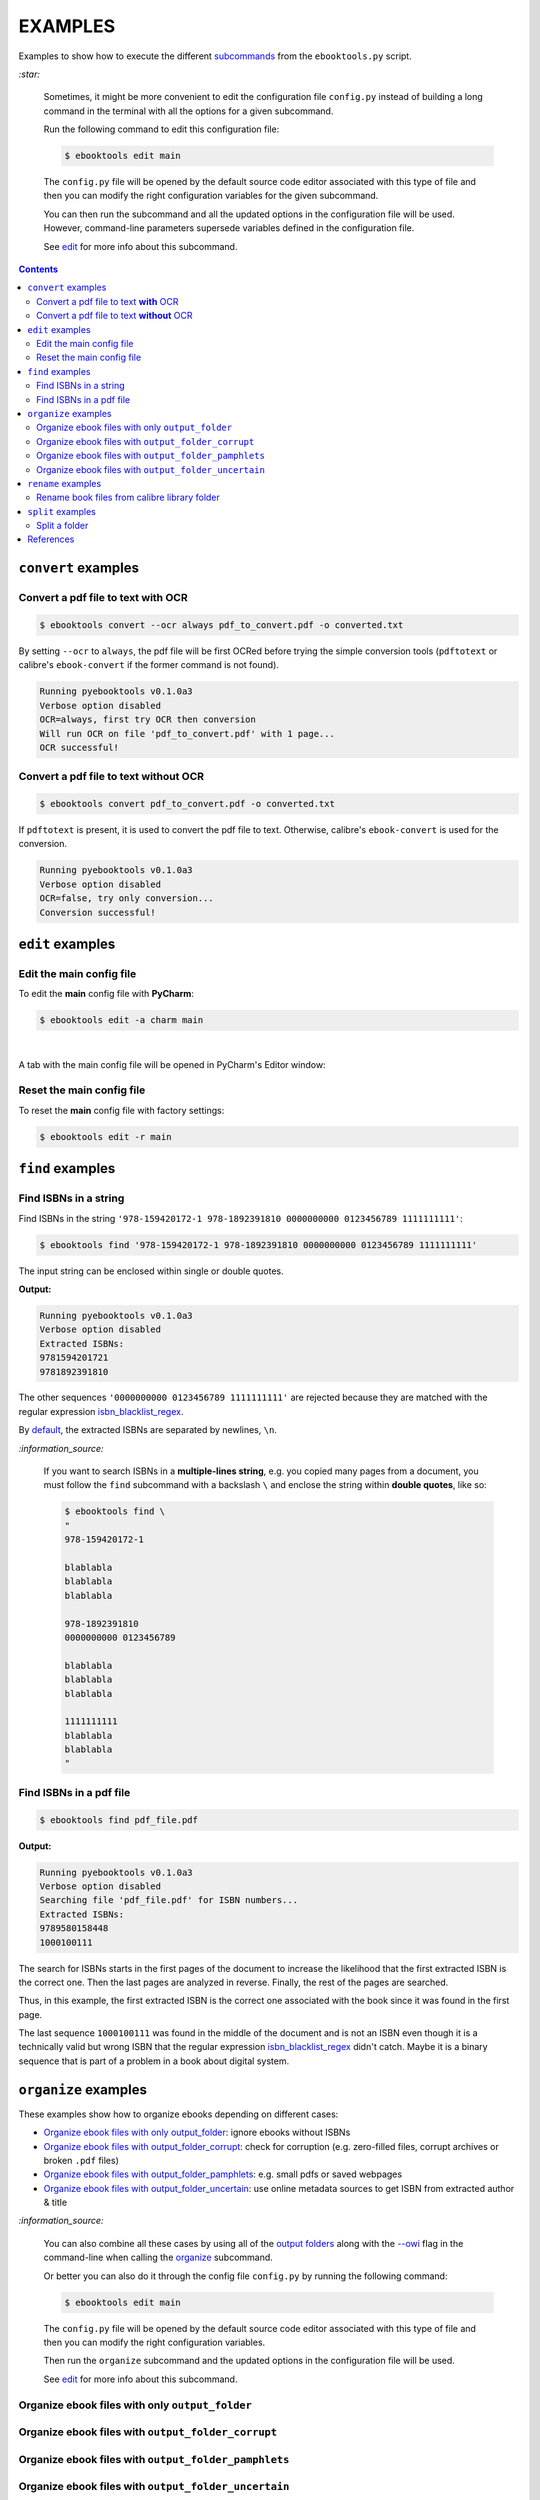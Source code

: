 ========
EXAMPLES
========
Examples to show how to execute the different `subcommands`_
from the ``ebooktools.py`` script.

`:star:`

  Sometimes, it might be more convenient to edit the configuration
  file ``config.py`` instead of building a long command in the
  terminal with all the options for a given subcommand.

  Run the following command to edit this configuration file:
  
  
  .. code-block:: terminal

     $ ebooktools edit main
     
  The ``config.py`` file will be opened by the default source code
  editor associated with this type of file and then you can modify
  the right configuration variables for the given subcommand.
  
  You can then run the subcommand and all the updated options in
  the configuration file will be used. However, command-line
  parameters supersede variables defined in the configuration file. 
   
  See `edit`_ for more info about this subcommand.

.. contents:: **Contents**
   :depth: 2
   :local:
   :backlinks: top

``convert`` examples
====================
Convert a pdf file to text **with** OCR
---------------------------------------
.. code-block:: terminal

   $ ebooktools convert --ocr always pdf_to_convert.pdf -o converted.txt
   
By setting ``--ocr`` to ``always``, the pdf file will be first OCRed before
trying the simple conversion tools (``pdftotext`` or calibre's 
``ebook-convert`` if the former command is not found).

.. code-block:: terminal

   Running pyebooktools v0.1.0a3
   Verbose option disabled
   OCR=always, first try OCR then conversion
   Will run OCR on file 'pdf_to_convert.pdf' with 1 page...
   OCR successful!

Convert a pdf file to text **without** OCR
------------------------------------------
.. code-block:: terminal

   $ ebooktools convert pdf_to_convert.pdf -o converted.txt
    
If ``pdftotext`` is present, it is used to convert the pdf file to text.
Otherwise, calibre's ``ebook-convert`` is used for the conversion.

.. code-block:: terminal

   Running pyebooktools v0.1.0a3
   Verbose option disabled
   OCR=false, try only conversion...
   Conversion successful!

``edit`` examples
=================
Edit the main config file
-------------------------
To edit the **main** config file with **PyCharm**:

.. code-block:: terminal

   $ ebooktools edit -a charm main

|

A tab with the main config file will be opened in PyCharm's Editor window:

.. image:: https://raw.githubusercontent.com/raul23/images/master/pyebooktools/examples/example_edit_pycharm_tab.png
   :target: https://raw.githubusercontent.com/raul23/images/master/pyebooktools/examples/example_edit_pycharm_tab.png
   :align: left
   :alt: Example: opened tab with config file in PyCharm

Reset the main config file
--------------------------
To reset the **main** config file with factory settings:

.. code-block:: terminal
   
   $ ebooktools edit -r main

``find`` examples
=================

Find ISBNs in a string
----------------------
Find ISBNs in the string ``'978-159420172-1 978-1892391810 0000000000 
0123456789 1111111111'``:

.. code-block:: terminal

   $ ebooktools find '978-159420172-1 978-1892391810 0000000000 0123456789 1111111111'

The input string can be enclosed within single or double quotes.

**Output:**

.. code-block:: terminal

   Running pyebooktools v0.1.0a3
   Verbose option disabled
   Extracted ISBNs:
   9781594201721
   9781892391810

The other sequences ``'0000000000 0123456789 1111111111'`` are rejected because
they are matched with the regular expression `isbn_blacklist_regex`_.

By `default <./README.rst#specific-options-for-finding-isbns>`__, the extracted 
ISBNs are separated by newlines, ``\n``.

`:information_source:`

  If you want to search ISBNs in a **multiple-lines string**, e.g. you
  copied many pages from a document, you must follow the ``find``
  subcommand with a backslash ``\`` and enclose the string within
  **double quotes**, like so:
  
  .. code-block:: terminal

     $ ebooktools find \
     "
     978-159420172-1
     
     blablabla
     blablabla
     blablabla
     
     978-1892391810
     0000000000 0123456789 
     
     blablabla
     blablabla
     blablabla
     
     1111111111
     blablabla
     blablabla
     "

Find ISBNs in a pdf file
------------------------
.. code-block:: terminal

   $ ebooktools find pdf_file.pdf
   
**Output:**

.. code-block:: terminal

   Running pyebooktools v0.1.0a3
   Verbose option disabled
   Searching file 'pdf_file.pdf' for ISBN numbers...
   Extracted ISBNs:
   9789580158448
   1000100111

The search for ISBNs starts in the first pages of the document to increase
the likelihood that the first extracted ISBN is the correct one. Then the
last pages are analyzed in reverse. Finally, the rest of the pages are
searched.

Thus, in this example, the first extracted ISBN is the correct one
associated with the book since it was found in the first page. 

The last sequence ``1000100111`` was found in the middle of the document
and is not an ISBN even though it is a technically valid but wrong ISBN
that the regular expression `isbn_blacklist_regex`_ didn't catch. Maybe
it is a binary sequence that is part of a problem in a book about digital
system. 

``organize`` examples
=====================
These examples show how to organize ebooks depending on different 
cases:

- `Organize ebook files with only output_folder`_: ignore ebooks without ISBNs
- `Organize ebook files with output_folder_corrupt`_: check for corruption (e.g. 
  zero-filled files, corrupt archives or broken ``.pdf`` files)
- `Organize ebook files with output_folder_pamphlets`_: e.g. small pdfs or 
  saved webpages
- `Organize ebook files with output_folder_uncertain`_: use online metadata
  sources to get ISBN from extracted author & title

`:information_source:`

  You can also combine all these cases by using all of the `output folders`_
  along with the `--owi`_ flag in the command-line when calling the 
  `organize`_ subcommand.
  
  Or better you can also do it through the config file ``config.py`` by
  running the following command:
  
  
  .. code-block:: terminal

     $ ebooktools edit main
     
  The ``config.py`` file will be opened by the default source code
  editor associated with this type of file and then you can modify
  the right configuration variables.
  
  Then run the ``organize`` subcommand and the updated options in
  the configuration file will be used.
   
  See `edit`_ for more info about this subcommand.

Organize ebook files with only ``output_folder``
------------------------------------------------

Organize ebook files with ``output_folder_corrupt``
---------------------------------------------------

Organize ebook files with ``output_folder_pamphlets``
-----------------------------------------------------

Organize ebook files with ``output_folder_uncertain``
-----------------------------------------------------
We want to organize the following ebook files, some of which do not contain 
any ISBNs:

.. image:: https://raw.githubusercontent.com/raul23/images/master/pyebooktools/examples/example_organize_with_uncertain_content_folder_to_organize.png
   :target: https://raw.githubusercontent.com/raul23/images/master/pyebooktools/examples/example_organize_with_uncertain_content_folder_to_organize.png
   :align: left
   :alt: Example: content of ``folder_to_organize``

|

This is the command to organize these ebooks as wanted:

.. code-block:: terminal

   $ ebooktools organize --owi ~/folder_to_organize/ -o ~/output_folder --ofu ~/output_folder_uncertain/ 

where 

- `--owi`_ is a flag to enable the organization of ebooks without 
  ISBNs
- `output_folder`_ will contain all the *renamed* ebooks 
  for which an ISBN was found in it
- `output_folder_uncertain`_ will contain all the *renamed*
  ebooks for which no ISBNs could be found in them

**Output:**

.. code-block:: terminal

.. image:: https://raw.githubusercontent.com/raul23/images/master/pyebooktools/examples/example_organize_with_uncertain_output_terminal.png
   :target: https://raw.githubusercontent.com/raul23/images/master/pyebooktools/examples/example_organize_with_uncertain_output_terminal.png
   :align: left
   :alt: Example: output terminal

|

Content of ``output_folder``:

.. image:: https://raw.githubusercontent.com/raul23/images/master/pyebooktools/examples/example_organize_with_uncertain_content_output_folder.png
   :target: https://raw.githubusercontent.com/raul23/images/master/pyebooktools/examples/example_organize_with_uncertain_content_output_folder.png
   :align: left
   :alt: Example: content of ``output_folder``
|

Content of ``output_folder_uncertain``:

.. image:: https://raw.githubusercontent.com/raul23/images/master/pyebooktools/examples/example_organize_with_uncertain_content_folder_uncertain.png
   :target: https://raw.githubusercontent.com/raul23/images/master/pyebooktools/examples/example_organize_with_uncertain_content_folder_uncertain.png
   :align: left
   :alt: Example: content of ``output_folder_uncertain``

|

`:information_source:`

  For those ebooks for which no ISBNs could be found in them, the ``ebooktools.py``
  script takes the following steps to organize them:
  
  1. Use calibre's ``ebook-meta`` to extract the author and title 
     metadata from the ebook file
  2. Search the online metadata sources (``Goodreads,Amazon.com,Google``) by the 
     extracted author & title and just by title
  3. If there is no useful metadata or nothing is found online, the script will
     try to use the filename for searching.
  
  [OWI]_

``rename`` examples
===================

Rename book files from calibre library folder
---------------------------------------------
Rename book files from a calibre library folder and save their symlinks
along with their copied ``metadata.opf`` files in a separate folder:

.. code-block:: terminal

   $ ebooktools rename --sm opfcopy --sl ~/calibre_folder/ -o ~/output_folder/
   
**Output:**

.. code-block:: terminal

   Running pyebooktools v0.1.0a3
   Verbose option disabled
   Files sorted in asc
   Parsing metadata for 'Title1 - Author1.pdf'...
   Saving book file and metadata...
   Parsing metadata for 'Title2 - Author2.epub'...
   Saving book file and metadata...
   Parsing metadata for 'Title3 - Author3.pdf'...
   Saving book file and metadata...
   Parsing metadata for 'Title4 - Author4.epub'...
   Saving book file and metadata...

|

Content of ``output_folder``:

.. image:: https://raw.githubusercontent.com/raul23/images/master/pyebooktools/examples/example_rename_content_output_folder.png
   :target: https://raw.githubusercontent.com/raul23/images/master/pyebooktools/examples/example_rename_content_output_folder.png
   :align: left
   :alt: Example: content of ``output_folder``

|

**NOTES:**

* The book files are renamed based on the content of their associated
  ``metadata.opf`` files and the new filenames follow the
  `output_filename_template`_ format.
* The ``metadata.opf`` files are copied with the ``meta`` extension (`default 
  <./README.rst#output-metadata-extension-label>`__) beside the
  symlinks to the book files.

``split`` examples
==================

Split a folder
--------------
We have a folder containing four ebooks and their corresponding metadata:

.. image:: https://raw.githubusercontent.com/raul23/images/master/pyebooktools/examples/example_split_content_folder_with_books.png
   :target: https://raw.githubusercontent.com/raul23/images/master/pyebooktools/examples/example_split_content_folder_with_books.png
   :align: left
   :alt: Example: content of ``folder_with_books``

Note that two ebook files don't have metadata files associated with them.

|

We want to split these ebook files into folders containing two files each and
their numbering should start at 1:

.. code-block:: terminal
   
   $ ebooktools split -s 1 --fpf 2 ~/folder_with_books/ -o ~/output_folder/

**Output:** content of ``output_folder``

.. image:: https://raw.githubusercontent.com/raul23/images/master/pyebooktools/examples/example_split_content_output_folder.png
   :target: https://raw.githubusercontent.com/raul23/images/master/pyebooktools/examples/example_split_content_output_folder.png
   :align: left
   :alt: Example: content of ``output_folder``

|

Note that the metadata folders contain only one file each as expected.

`:warning:`
 
   In order to avoid data loss, use the ``--dry-run`` option to test that
   ``split`` would do what you expect it to do, as explained in the
   `Security and safety`_ section.
   
References
==========
.. [OWI] https://github.com/raul23/pyebooktools#organize-without-isbn-label
   
.. URLs
.. _edit: ./README.rst#edit-options-main-log
.. _isbn_blacklist_regex: ./README.rst#isbn-blacklist-regex-label
.. _organize: ./README.rst#organize-options-folder_to_organize
.. _output_filename_template: ./README.rst#options-related-to-the-input-and-output-files
.. _output_folder: ./README.rst#organize-output-folder-label
.. _output_folder_uncertain: ./README.rst#output-folder-uncertain-label
.. _output folders: ./README.rst#input-and-output-options-for-organizing-files
.. _--owi: ./README.rst#organize-without-isbn-label
.. _Security and safety: ./README.rst#security-and-safety
.. _subcommands: ./README.rst#script-usage-subcommands-and-options

.. Local URLs
.. _Organize ebook files with only output_folder: #organize-ebook-files-with-only-output_folder
.. _Organize ebook files with output_folder_corrupt: #organize-ebook-files-with-output-folder-corrupt
.. _Organize ebook files with output_folder_pamphlets: #organize-ebook-files-with-output-folder-pamphlets
.. _Organize ebook files with output_folder_uncertain: #organize-ebook-files-with-output-folder-uncertain
